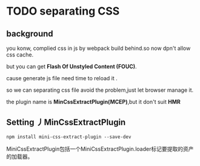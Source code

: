 * TODO separating CSS
 
** background 
you konw, complied css in js by webpack build behind.so now dpn't allow css cache.

but you can get *Flash Of Unstyled Content (FOUC)*. 

cause generate js file  need time to reload it .

so we can separating css file avoid the problem,just let browser manage it.

the plugin name is *MinCssExtractPlugin(MCEP)*,but it don't suit *HMR*

** Setting 丿MinCssExtractPlugin 

#+BEGIN_SRC 
npm install mini-css-extract-plugin --save-dev
#+END_SRC

MiniCssExtractPlugin包括一个MiniCssExtractPlugin.loader标记要提取的资产的加载器。


